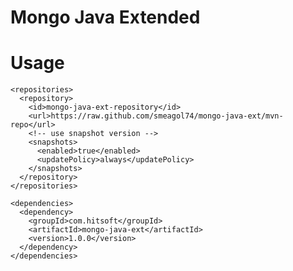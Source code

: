 * Mongo Java Extended

* Usage

#+BEGIN_EXAMPLE
  <repositories>
    <repository>
      <id>mongo-java-ext-repository</id>
      <url>https://raw.github.com/smeagol74/mongo-java-ext/mvn-repo</url>
      <!-- use snapshot version -->
      <snapshots>
        <enabled>true</enabled>
        <updatePolicy>always</updatePolicy>
      </snapshots>
    </repository>
  </repositories>

  <dependencies>
    <dependency>
      <groupId>com.hitsoft</groupId>
      <artifactId>mongo-java-ext</artifactId>
      <version>1.0.0</version>
    </dependency>
  </dependencies>
#+END_EXAMPLE
